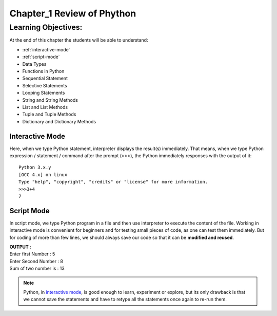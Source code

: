 =============================================
Chapter_1 Review of Phython 
=============================================

Learning Objectives:
====================

At the end of this chapter the students will be able to understand:

* :ref:`interactive-mode`
* :ref:`script-mode`
* Data Types
* Functions in Python
* Sequential Statement
* Selective Statements
* Looping Statements
* String and String Methods
* List and List Methods
* Tuple and Tuple Methods
* Dictionary and Dictionary Methods

.. _interactive-mode:

Interactive Mode
----------------

Here, when we type Python statement, interpreter displays the result(s) immediately. That means, when we type Python
expression / statement / command after the prompt (>>>), the Python immediately responses with the
output of it::
   
       Python 3.x.y
       [GCC 4.x] on linux
       Type "help", "copyright", "credits" or "license" for more information.
       >>>3+4
       7

.. _script-mode:

Script Mode
-----------

In script mode, we type Python program in a file and then use interpreter to execute the content of the file. Working in interactive mode is convenient for beginners and for testing small pieces of code, as one can test them immediately. But for coding of more than few lines, we should always save our code so that it can be **modified and reused**.

.. code-block:: python
    :caption: sum.py

    num1 = int(input("Enter first Number :"))
    num2 = int(input("Enter Second Number: "))
    sum = num1+num2
    print("Sum of two number is :", sum)

.. container:: output

    | **OUTPUT :**
    | Enter first Number   :  5
    | Enter Second Number  :  8
    | Sum of two number is :  13


.. note::

    | Python, in `interactive mode`_, is good enough to learn, experiment or explore, but its only drawback is that we cannot save the statements and have to retype all the statements once again to re-run them.
